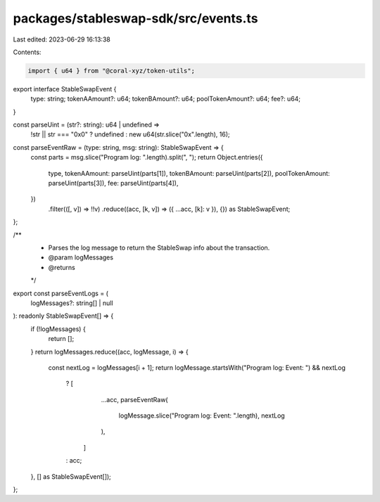 packages/stableswap-sdk/src/events.ts
=====================================

Last edited: 2023-06-29 16:13:38

Contents:

.. code-block:: ts

    import { u64 } from "@coral-xyz/token-utils";

export interface StableSwapEvent {
  type: string;
  tokenAAmount?: u64;
  tokenBAmount?: u64;
  poolTokenAmount?: u64;
  fee?: u64;
}

const parseUint = (str?: string): u64 | undefined =>
  !str || str === "0x0" ? undefined : new u64(str.slice("0x".length), 16);

const parseEventRaw = (type: string, msg: string): StableSwapEvent => {
  const parts = msg.slice("Program log: ".length).split(", ");
  return Object.entries({
    type,
    tokenAAmount: parseUint(parts[1]),
    tokenBAmount: parseUint(parts[2]),
    poolTokenAmount: parseUint(parts[3]),
    fee: parseUint(parts[4]),
  })
    .filter(([, v]) => !!v)
    .reduce((acc, [k, v]) => ({ ...acc, [k]: v }), {}) as StableSwapEvent;
};

/**
 * Parses the log message to return the StableSwap info about the transaction.
 * @param logMessages
 * @returns
 */
export const parseEventLogs = (
  logMessages?: string[] | null
): readonly StableSwapEvent[] => {
  if (!logMessages) {
    return [];
  }
  return logMessages.reduce((acc, logMessage, i) => {
    const nextLog = logMessages[i + 1];
    return logMessage.startsWith("Program log: Event: ") && nextLog
      ? [
          ...acc,
          parseEventRaw(
            logMessage.slice("Program log: Event: ".length),
            nextLog
          ),
        ]
      : acc;
  }, [] as StableSwapEvent[]);
};


